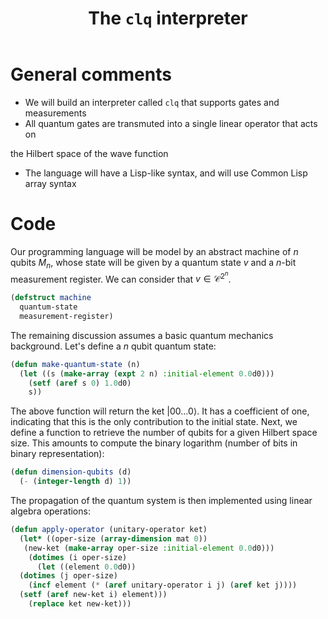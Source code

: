 #+TITLE: The =clq= interpreter

* General comments

- We will build an interpreter called =clq= that supports gates and measurements
- All quantum gates are transmuted into a single linear operator that acts on
the Hilbert space of the wave function
- The language will have a Lisp-like syntax, and will use Common Lisp array syntax

* Code

Our programming language will be model by an abstract machine of \(n\) qubits \(M_n\),
whose state will be given by a quantum state \(v\) and a \(n\)-bit measurement register.
We can consider that \(v \in \mathcal{C}^{2^n}\).

#+begin_src lisp :tangle yes
  (defstruct machine
    quantum-state
    measurement-register)
#+end_src

#+RESULTS:
: MACHINE

The remaining discussion assumes a basic quantum mechanics background. Let's define a \(n\)
qubit quantum state:

#+begin_src lisp :tangle yes
  (defun make-quantum-state (n)
    (let ((s (make-array (expt 2 n) :initial-element 0.0d0)))
      (setf (aref s 0) 1.0d0)
      s))
#+end_src

#+RESULTS:
: MAKE-QUANTUM-STATE

The above function will return the ket \(|00 \ldots 0\rangle\). It has a coefficient of one,
indicating that this is the only contribution to the initial state. Next, we define a function
to retrieve the number of qubits for a given Hilbert space size. This amounts to compute
the binary logarithm (number of bits in binary representation):

#+begin_src lisp :tangle yes
  (defun dimension-qubits (d)
    (- (integer-length d) 1))
#+end_src

#+RESULTS:
: DIMENSION-QUBITS

The propagation of the quantum system is then implemented using linear algebra operations:

#+begin_src lisp :tangle yes
  (defun apply-operator (unitary-operator ket)
    (let* ((oper-size (array-dimension mat 0))
  	 (new-ket (make-array oper-size :initial-element 0.0d0)))
      (dotimes (i oper-size)
        (let ((element 0.0d0))
  	(dotimes (j oper-size)
  	  (incf element (* (aref unitary-operator i j) (aref ket j))))
  	(setf (aref new-ket i) element)))
      (replace ket new-ket)))
#+end_src

#+RESULTS:
: APPLY-OPERATOR
